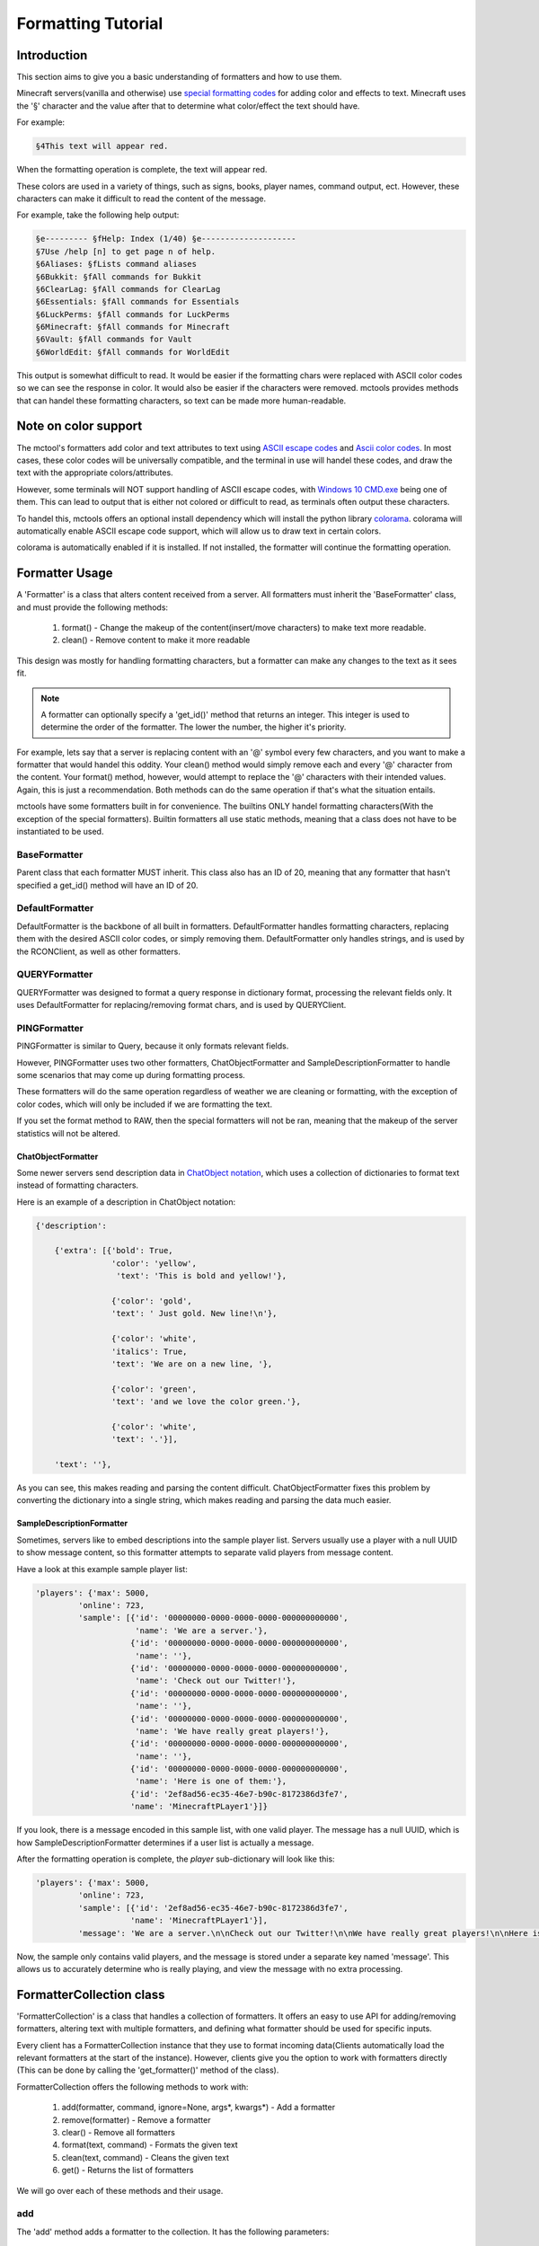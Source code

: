 ===================
Formatting Tutorial
===================

Introduction
============

This section aims to give you a basic understanding of formatters and how to use them.

Minecraft servers(vanilla and otherwise) use
`special formatting codes <https://minecraft.gamepedia.com/Formatting_codes>`_ for
adding color and effects to text.
Minecraft uses the '§' character and the value after that to determine
what color/effect the text should have.

For example:

.. code-block::

    §4This text will appear red.

When the formatting operation is complete, the text will appear red.

These colors are used in a variety of things,
such as signs, books, player names, command output, ect.
However, these characters can make it difficult to read the content of the message.

For example, take the following help output:

.. code-block::

    §e--------- §fHelp: Index (1/40) §e--------------------
    §7Use /help [n] to get page n of help.
    §6Aliases: §fLists command aliases
    §6Bukkit: §fAll commands for Bukkit
    §6ClearLag: §fAll commands for ClearLag
    §6Essentials: §fAll commands for Essentials
    §6LuckPerms: §fAll commands for LuckPerms
    §6Minecraft: §fAll commands for Minecraft
    §6Vault: §fAll commands for Vault
    §6WorldEdit: §fAll commands for WorldEdit

This output is somewhat difficult to read. It would be easier if the formatting chars were replaced
with ASCII color codes so we can see the response in color. It would also be easier if the characters were removed.
mctools provides methods that can handel these formatting characters,
so text can be made more human-readable.

Note on color support
=====================

The mctool's formatters add color and text attributes to text using
`ASCII escape codes <https://en.wikipedia.org/wiki/ANSI_escape_code>`_ and
`Ascii color codes <http://pueblo.sourceforge.net/doc/manual/ansi_color_codes.html>`_.
In most cases, these color codes will be universally compatible, and the terminal in use will handel these codes,
and draw the text with the appropriate colors/attributes.

However, some terminals will NOT support handling of ASCII escape codes, with
`Windows 10 CMD.exe <https://en.wikipedia.org/wiki/Cmd.exe>`_ being one of them. This can lead to output that is either
not colored or difficult to read, as terminals often output these characters.

To handel this, mctools offers an optional install dependency which will install the python library
`colorama <https://pypi.org/project/colorama/>`_. colorama will automatically enable ASCII escape code support, which
will allow us to draw text in certain colors.

colorama is automatically enabled if it is installed. If not installed, the formatter will
continue the formatting operation.


Formatter Usage
===============

A 'Formatter' is a class that alters content received from a server.
All formatters must inherit the 'BaseFormatter' class, and must provide the following methods:

    1. format() - Change the makeup of the content(insert/move characters) to make text more readable.
    2. clean() - Remove content to make it more readable

This design was mostly for handling formatting characters,
but a formatter can make any changes to the text as it sees fit.

.. note::

    A formatter can optionally specify a 'get_id()' method that returns an integer.
    This integer is used to determine the order of the formatter. The lower the number, the higher
    it's priority.

For example, lets say that a server is replacing content with an '@' symbol every few characters,
and you want to make a formatter that would handel this oddity.
Your clean() method would simply remove each and every '@' character from the content.
Your format() method, however, would attempt to replace the '@' characters with their intended values.
Again, this is just a recommendation. Both methods can do the same operation
if that's what the situation entails.

mctools have some formatters built in for convenience. The builtins ONLY handel
formatting characters(With the exception of the special formatters). Builtin formatters all use static methods,
meaning that a class does not have to be instantiated to be used.

BaseFormatter
-------------

Parent class that each formatter MUST inherit.
This class also has an ID of 20, meaning that any formatter that hasn't
specified a get_id() method will have an ID of 20.

DefaultFormatter
----------------

DefaultFormatter is the backbone of all built in formatters.
DefaultFormatter handles formatting characters, replacing them with the desired ASCII
color codes, or simply removing them. DefaultFormatter only handles strings, and is used by
the RCONClient, as well as other formatters.

QUERYFormatter
--------------

QUERYFormatter was designed to format a query response in dictionary format,
processing the relevant fields only. It uses DefaultFormatter for replacing/removing format chars, and is used
by QUERYClient.

PINGFormatter
-------------

PINGFormatter is similar to Query, because it only formats relevant fields.

However, PINGFormatter uses two other formatters, ChatObjectFormatter and SampleDescriptionFormatter to handle
some scenarios that may come up during formatting process.

These formatters will do the same operation regardless of weather we are cleaning or formatting, with the exception of
color codes, which will only be included if we are formatting the text.

If you set the format method to RAW, then the special formatters will not be ran, meaning that the makeup of the server
statistics will not be altered.

ChatObjectFormatter
___________________

Some newer servers send description data in `ChatObject notation <https://wiki.vg/Chat>`_, which uses a collection of
dictionaries to format text instead of formatting characters.

Here is an example of a description in ChatObject notation:

.. code-block::

    {'description':

        {'extra': [{'bold': True,
                    'color': 'yellow',
                     'text': 'This is bold and yellow!'},

                    {'color': 'gold',
                    'text': ' Just gold. New line!\n'},

                    {'color': 'white',
                    'italics': True,
                    'text': 'We are on a new line, '},

                    {'color': 'green',
                    'text': 'and we love the color green.'},

                    {'color': 'white',
                    'text': '.'}],

        'text': ''},

As you can see, this makes reading and parsing the content difficult. ChatObjectFormatter fixes this problem
by converting the dictionary into a single string, which makes reading and parsing the data much easier.

SampleDescriptionFormatter
__________________________

Sometimes, servers like to embed descriptions into the sample player list.
Servers usually use a player with a null UUID to show message content, so this formatter attempts to separate
valid players from message content.

Have a look at this example sample player list:

.. code-block::

    'players': {'max': 5000,
             'online': 723,
             'sample': [{'id': '00000000-0000-0000-0000-000000000000',
                         'name': 'We are a server.'},
                        {'id': '00000000-0000-0000-0000-000000000000',
                         'name': ''},
                        {'id': '00000000-0000-0000-0000-000000000000',
                         'name': 'Check out our Twitter!'},
                        {'id': '00000000-0000-0000-0000-000000000000',
                         'name': ''},
                        {'id': '00000000-0000-0000-0000-000000000000',
                         'name': 'We have really great players!'},
                        {'id': '00000000-0000-0000-0000-000000000000',
                         'name': ''},
                        {'id': '00000000-0000-0000-0000-000000000000',
                         'name': 'Here is one of them:'},
                        {'id': '2ef8ad56-ec35-46e7-b90c-8172386d3fe7',
                        'name': 'MinecraftPLayer1'}]}

If you look, there is a message encoded in this sample list, with one valid player.
The message has a null UUID, which is how SampleDescriptionFormatter determines if a user list is actually
a message.

After the formatting operation is complete, the *player* sub-dictionary will look like this:

.. code-block::

    'players': {'max': 5000,
             'online': 723,
             'sample': [{'id': '2ef8ad56-ec35-46e7-b90c-8172386d3fe7',
                        'name': 'MinecraftPLayer1'}],
             'message': 'We are a server.\n\nCheck out our Twitter!\n\nWe have really great players!\n\nHere is one of them:'}

Now, the sample only contains valid players, and the message is stored under a separate key named 'message'.
This allows us to accurately determine who is really playing, and view the message with no extra processing.


FormatterCollection class
=========================

'FormatterCollection' is a class that handles a collection of formatters.
It offers an easy to use API for adding/removing formatters, altering text with multiple formatters,
and defining what formatter should be used for specific inputs.

Every client has a FormatterCollection instance that they use to format incoming data(Clients automatically load the
relevant formatters at the start of the instance). However, clients give you the option to work with formatters directly
(This can be done by calling the 'get_formatter()' method of the class).

FormatterCollection offers the following methods to work with:

    1. add(formatter, command, ignore=None, args*, kwargs*) - Add a formatter
    2. remove(formatter) - Remove a formatter
    3. clear() - Remove all formatters
    4. format(text, command) - Formats the given text
    5. clean(text, command) - Cleans the given text
    6. get() - Returns the list of formatters

We will go over each of these methods and their usage.

add
---

The 'add' method adds a formatter to the collection. It has the following parameters:

    1. formatter - Formatter class to add(Must inherit BaseFormatter, or an exception will be raised)
    2. command - Command(s) associated with the formatter
    3. ignore - Command(s) to ignore

.. warning::

    FormatterCollection will NOT instantiate your formatters. This means you must instantiate your formatter BEFORE
    adding it to the collection, or make all of your formatter methods static.

FormatterCollection will only call a formatter that can handel relevant text.
To determine if text is relevant to a formatter, you must supply command(s) to the add method.
The value can be a string containing a single command, or a list containing multiple. You may
also supply a empty string('') to the command parameter to affiliate the formatter to every command
(unless a command is ignored, which we will get to later).

For example, let's say you wanted to create a formatter for RCONClient that only handles output from the
'motd' command. You would add the formatter like this(assume that FormatterCollection is instantiated as
'form').

.. code-block:: python

    form.add(my_formatter, 'motd')

Content will only be sent to this formatter if the command executed was 'motd'. Clients automatically supply
the command executed when formatting content.

Conversely, we have the 'ignore' parameter. Ignore specifies which commands should be ignored by the formatter.
Unlike the command parameter, ignore is optional, and nothing will be ignored if it is not set.
ignore accepts commands in the same format as the command parameter, meaning that you can specify a single command
as a string, or multiple commands as a list.

For example, if you want to add a formatter that accepts all commands except the 'list' command, you can do the
following:

.. code-block:: python

    form.add(my_formatter, '', ignore='list')

FormatterCollection will send all content to the formatter, except content from the 'list' command.

As you can see, the convention for affiliating commands with a formatter is primarily designed for usage with rcon.
However, FormatterCollection also supplies the following constants to help identify formatting operations:

    1. QUERY - Value used by QUERYClient to identify query content to be formatted
    2. PING - Value used by PINGClient to identify ping content to be formatted

You can use these values to affiliate or ignore ping/query content. For example, let's say you want to make a formatter
that handles ping content. You can do the following:

.. code-block:: python

    form.add(my_formatter, form.PING)

This will affiliate the formatter with ping content.

remove
------

Will remove a specified formatter from the collection. You must supply the formatter instance to be removed.
Will return True for success, False for failure.

clear
-----

Will remove all formatters from the collection.

format
------

Will send the given content through the relevant formatters, and format the content. You must supply the command issued with the
'command' parameter. The same logic from above applies here, if you pass '', then it will affiliate the content with ALL
formatters.

clean
-----

Same operation, except the the content is cleaned by relevant formatters instead of formatted.

get
---

.. warning::

    It is not recommended to edit this list yourself! Users should use the higher level methods to
    add or remove formatters.

This will return the list of formatters used by FormatterCollection. The information on a formatter is stored in a
sublist with the following format:

.. code-block:: python

    [Formatter Instance,
    Commands to match,
    Commands to ignore]

You can edit this list manually, however it is recommended that you use the higher level methods for adding/removing
formatters.

Custom Formatter
================

In this example we will be writing a formatter that will replace the word 'help' with 'assistance'.
If we are cleaning the text, then we will simply remove 'help' from the content.

.. code-block:: python

    from mctools import formattertools

    class HelpFormatter(formattertools.BaseFormatter)

        """
        A Simple formatter to change some wording on the Minecraft help menu.
        """

        @staticmethod
        def format(text):

            """
            Replaces 'help' with assistance.
            """

            return text.replace('help', 'assistance')

        @staticmethod
        def clean(text):

            """
            Removes 'help' from the text.
            """

            return text.remove('help')


We now have a formatter we can use. We must register it with the RCONClient FormatterCollection:

.. code-block:: python

    from mctools import mclient

    rcon = mclient.RCONClient('mc.server.net', 25565)

    form = rcon.get_formatter()

    form.add(HelpFormatter, 'help')

    rcon.start()


The formatter has been registered with the FormatterCollection of the RCONClient, and will format the help menu
accordingly.

Conclusion
==========

You should now have an understanding on the usage of formatters. Most of the time, the built in formatters
will handel the formatting correctly. If this is not the case, then you can create and add your own formatter
to the client.